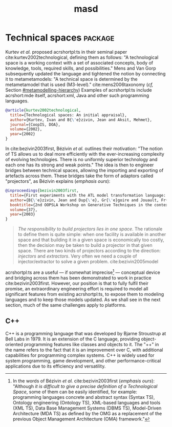 :properties:
:id: 4537C384-FB75-AE04-CC0B-92C4DC2EB4EC
:masd.technical_space: masd
:end:
#+title: masd
#+options: <:nil c:nil todo:nil ^:nil d:nil date:nil author:nil
#+tags: { package(p) technical_space(t) }

* Technical spaces                                                  :package:
  :properties:
  :id: 935423FD-792F-1E74-58DB-250126C2B340
  :end:

Kurtev /et al./ proposed acrshortpl:ts in their seminal paper
cite:kurtev2002technological, defining them as follows: "A technological space
is a working context with a set of associated concepts, body of knowledge,
tools, required skills, and possibilities." Mens and Van Gorp subsequently
\marginpar{Definition} updated the language and tightened the notion by
connecting it to metametamodels: "A technical space is determined by the
metametamodel that is used (M3-level)." cite:mens2006taxonomy (/cf,/ Section
[[#metamodelling-hierarchy]]) Examples of acrshortpl:ts include acrshort:mde itself,
acrshort:xml, Java and other such programming languages.

#+begin_src bibtex :tangle yes
@article{kurtev2002technological,
  title={Technological spaces: An initial appraisal},
  author={Kurtev, Ivan and B{\'e}zivin, Jean and Aksit, Mehmet},
  journal={CoopIS, DOA},
  volume={2002},
  year={2002}
}
#+end_src

In cite:bezivin2003first, Bézivin /et al./ outlines their motivation: "The
notion of TS allows us to deal more efficiently with the ever-increasing
complexity of evolving technologies. There is no uniformly superior technology
and each one has its strong and weak points." The idea is then to engineer
\marginpar{Motivation} bridges between technical spaces, allowing the importing
and exporting of artefacts across them. These bridges take the form of adaptors
called "projectors", as Bézivin explains (/emphasis ours/):

#+begin_src bibtex :tangle yes
@inproceedings{bezivin2003first,
  title={First experiments with the ATL model transformation language: Transforming XSLT into XQuery},
  author={B{\'e}zivin, Jean and Dup{\'e}, Gr{\'e}goire and Jouault, Fr{\'e}d{\'e}ric and Pitette, Gilles and Rougui, Jamal Eddine},
  booktitle={2nd OOPSLA Workshop on Generative Techniques in the context of Model Driven Architecture},
  volume={37},
  year={2003}
}
#+end_src

#+begin_quote
/The responsibility to build projectors lies in one space/. The rationale to
define them is quite simple: when one facility is available in another space and
\marginpar{Projectors,\\ injectors,\\ extractors} that building it in a given
space is economically too costly, then the decision may be taken to build a
projector in that given space. There are two kinds of projectors according to
the direction: /injectors/ and /extractors/. Very often we need a couple of
injector/extractor to solve a given problem. cite:bezivin2005model
#+end_quote

acrshortpl:ts are a useful --- if somewhat imprecise[fn:ts_imprecise] ---
conceptual device and bridging across them has been demonstrated to work in
\marginpar{Challenges} practice cite:bezivin2003first. However, our position is
that to fully fulfil their promise, an extraordinary engineering effort is
required to model all significant features from existing acrshortpl:ts, to
expose them to modeling languages and to keep those models updated. As we shall
see in the next section, much of the same challenges apply to platforms.

[fn:ts_imprecise] In the words of Bézivin /et al./
cite:bezivin2003first (/emphasis ours/): "Although /it is difficult to
give a precise definition of a Technological Space/, some of them can
be easily identified, for example: programming languages concrete and
abstract syntax (Syntax TS), Ontology engineering (Ontology TS),
XML-based languages and tools (XML TS), Data Base Management Systems
(DBMS TS), Model-Driven Architecture (MDA TS) as defined by the OMG as
a replacement of the previous Object Management Architecture (OMA)
framework."


** C++
   :properties:
   :id: ED434D4E-C821-1544-AC4B-A05B266B997E
   :end:

C++ is a programming language that was developed by Bjarne Stroustrup at Bell
Labs in 1979. It is an extension of the C language, providing object-oriented
programming features like classes and objects to it. The "++" in the name refers
to the fact that it is an improvement over C, with additional capabilities for
programming complex systems. C++ is widely used for system programming, game
development, and other performance-critical applications due to its efficiency
and versatility.
